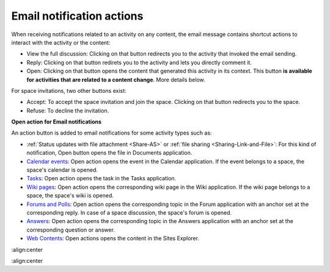.. _Email-notification-Open-action:

Email notification actions
==========================

When receiving notifications related to an activity on any content, the
email message contains shortcut actions to interact with the activity or
the content:

|image0|

-  View the full discussion: Clicking on that button redirects you to
   the activity that invoked the email sending.

-  Reply: Clicking on that button redirets you to the activity and lets
   you directly comment it.

-  Open: Clicking on that button opens the content that generated this
   activity in its context. This button **is available for activities
   that are related to a content change**. More details below.

For space invitations, two other buttons exist:

|image1|

-  Accept: To accept the space invitation and join the space. Clicking
   on that button redirects you to the space.

-  Refuse: To decline the invitation.

**Open action for Email notifications**

An action button is added to email notifications for some activity types
such as:

-  :ref:`Status updates with file attachment <Share-AS>` or :ref:`file sharing <Sharing-Link-and-File>`:
   For this kind of notification, Open button opens the file in
   Documents application.

-  `Calendar events <#PLFUserGuide.ManagingYourCalendars>`__: Open
   action opens the event in the Calendar application. If the event
   belongs to a space, the space's calendar is opened.

-  `Tasks <#PLFUserGuide.WorkingWithTasks>`__: Open action opens the
   task in the Tasks application.

-  `Wiki pages <#PLFUserGuide.WorkingWithWikis>`__: Open action opens
   the corresponding wiki page in the Wiki application. If the wiki page
   belongs to a space, the space's wiki is opened.

-  `Forums and Polls <#PLFUserGuide.BuildingYourForum>`__: Open action
   opens the corresponding topic in the Forum application with an anchor
   set at the corresponding reply. In case of a space discussion, the
   space's forum is opened.

-  `Answers <#eXoAddonsGuide.Answers>`__: Open action opens the
   corresponding topic in the Answers application with an anchor set at
   the corresponding question or answer.

-  `Web
   Contents <#PLFUserGuide.ManagingYourWebsites.ContributingContent>`__:
   Open actions opens the content in the Sites Explorer.

.. |image0| image:: images/social/email_actions.png
:align:center

.. |image1| image:: images/social/space_invitations.png
:align:center

